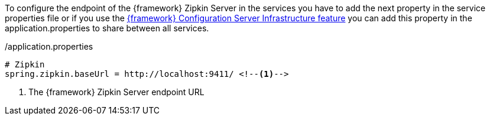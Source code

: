 
:fragment:

To configure the endpoint of the {framework} Zipkin Server in the services you have to add the next property in the service properties file or if you use the <<cloud-altemistafwk-core-microservices-config,{framework} Configuration Server Infrastructure feature>> you can add this property in the application.properties to share between all services.

[source, properties]
./application.properties
----
# Zipkin
spring.zipkin.baseUrl = http://localhost:9411/ <!--1-->
----
<1> The {framework} Zipkin Server endpoint URL